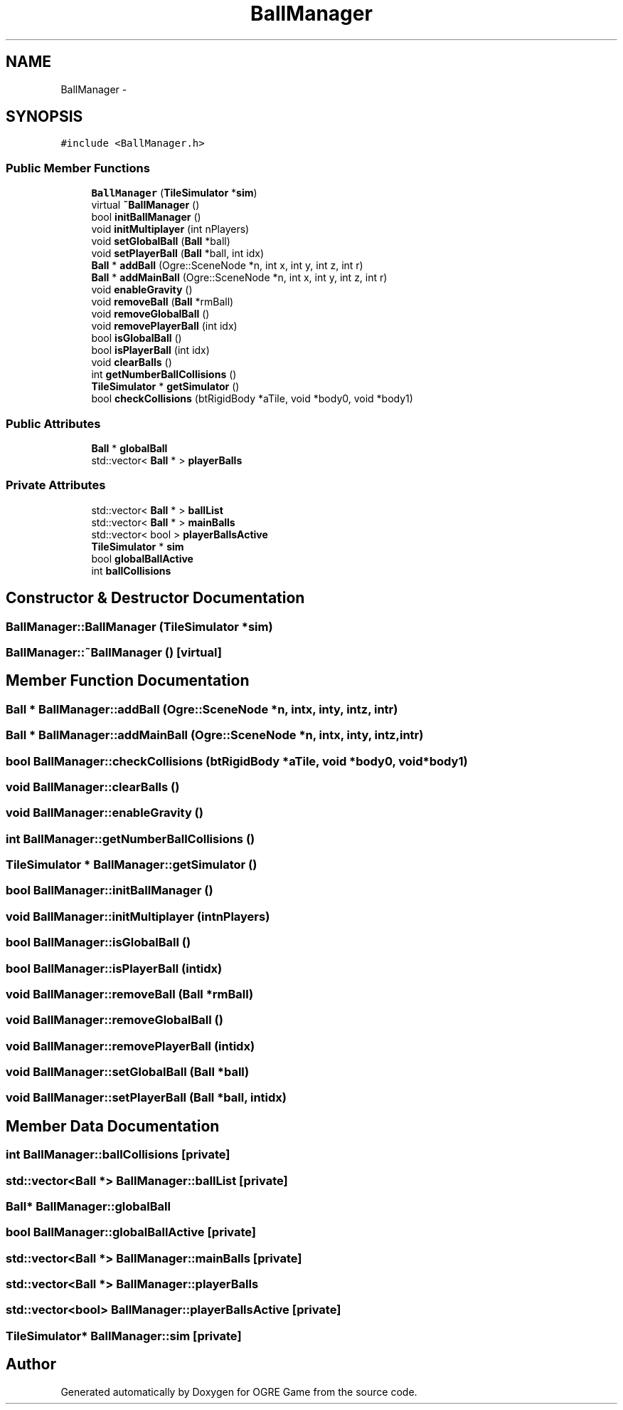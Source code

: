 .TH "BallManager" 3 "Wed Apr 2 2014" "OGRE Game" \" -*- nroff -*-
.ad l
.nh
.SH NAME
BallManager \- 
.SH SYNOPSIS
.br
.PP
.PP
\fC#include <BallManager\&.h>\fP
.SS "Public Member Functions"

.in +1c
.ti -1c
.RI "\fBBallManager\fP (\fBTileSimulator\fP *\fBsim\fP)"
.br
.ti -1c
.RI "virtual \fB~BallManager\fP ()"
.br
.ti -1c
.RI "bool \fBinitBallManager\fP ()"
.br
.ti -1c
.RI "void \fBinitMultiplayer\fP (int nPlayers)"
.br
.ti -1c
.RI "void \fBsetGlobalBall\fP (\fBBall\fP *ball)"
.br
.ti -1c
.RI "void \fBsetPlayerBall\fP (\fBBall\fP *ball, int idx)"
.br
.ti -1c
.RI "\fBBall\fP * \fBaddBall\fP (Ogre::SceneNode *n, int x, int y, int z, int r)"
.br
.ti -1c
.RI "\fBBall\fP * \fBaddMainBall\fP (Ogre::SceneNode *n, int x, int y, int z, int r)"
.br
.ti -1c
.RI "void \fBenableGravity\fP ()"
.br
.ti -1c
.RI "void \fBremoveBall\fP (\fBBall\fP *rmBall)"
.br
.ti -1c
.RI "void \fBremoveGlobalBall\fP ()"
.br
.ti -1c
.RI "void \fBremovePlayerBall\fP (int idx)"
.br
.ti -1c
.RI "bool \fBisGlobalBall\fP ()"
.br
.ti -1c
.RI "bool \fBisPlayerBall\fP (int idx)"
.br
.ti -1c
.RI "void \fBclearBalls\fP ()"
.br
.ti -1c
.RI "int \fBgetNumberBallCollisions\fP ()"
.br
.ti -1c
.RI "\fBTileSimulator\fP * \fBgetSimulator\fP ()"
.br
.ti -1c
.RI "bool \fBcheckCollisions\fP (btRigidBody *aTile, void *body0, void *body1)"
.br
.in -1c
.SS "Public Attributes"

.in +1c
.ti -1c
.RI "\fBBall\fP * \fBglobalBall\fP"
.br
.ti -1c
.RI "std::vector< \fBBall\fP * > \fBplayerBalls\fP"
.br
.in -1c
.SS "Private Attributes"

.in +1c
.ti -1c
.RI "std::vector< \fBBall\fP * > \fBballList\fP"
.br
.ti -1c
.RI "std::vector< \fBBall\fP * > \fBmainBalls\fP"
.br
.ti -1c
.RI "std::vector< bool > \fBplayerBallsActive\fP"
.br
.ti -1c
.RI "\fBTileSimulator\fP * \fBsim\fP"
.br
.ti -1c
.RI "bool \fBglobalBallActive\fP"
.br
.ti -1c
.RI "int \fBballCollisions\fP"
.br
.in -1c
.SH "Constructor & Destructor Documentation"
.PP 
.SS "BallManager::BallManager (\fBTileSimulator\fP *sim)"

.SS "BallManager::~BallManager ()\fC [virtual]\fP"

.SH "Member Function Documentation"
.PP 
.SS "\fBBall\fP * BallManager::addBall (Ogre::SceneNode *n, intx, inty, intz, intr)"

.SS "\fBBall\fP * BallManager::addMainBall (Ogre::SceneNode *n, intx, inty, intz, intr)"

.SS "bool BallManager::checkCollisions (btRigidBody *aTile, void *body0, void *body1)"

.SS "void BallManager::clearBalls ()"

.SS "void BallManager::enableGravity ()"

.SS "int BallManager::getNumberBallCollisions ()"

.SS "\fBTileSimulator\fP * BallManager::getSimulator ()"

.SS "bool BallManager::initBallManager ()"

.SS "void BallManager::initMultiplayer (intnPlayers)"

.SS "bool BallManager::isGlobalBall ()"

.SS "bool BallManager::isPlayerBall (intidx)"

.SS "void BallManager::removeBall (\fBBall\fP *rmBall)"

.SS "void BallManager::removeGlobalBall ()"

.SS "void BallManager::removePlayerBall (intidx)"

.SS "void BallManager::setGlobalBall (\fBBall\fP *ball)"

.SS "void BallManager::setPlayerBall (\fBBall\fP *ball, intidx)"

.SH "Member Data Documentation"
.PP 
.SS "int BallManager::ballCollisions\fC [private]\fP"

.SS "std::vector<\fBBall\fP *> BallManager::ballList\fC [private]\fP"

.SS "\fBBall\fP* BallManager::globalBall"

.SS "bool BallManager::globalBallActive\fC [private]\fP"

.SS "std::vector<\fBBall\fP *> BallManager::mainBalls\fC [private]\fP"

.SS "std::vector<\fBBall\fP *> BallManager::playerBalls"

.SS "std::vector<bool> BallManager::playerBallsActive\fC [private]\fP"

.SS "\fBTileSimulator\fP* BallManager::sim\fC [private]\fP"


.SH "Author"
.PP 
Generated automatically by Doxygen for OGRE Game from the source code\&.
